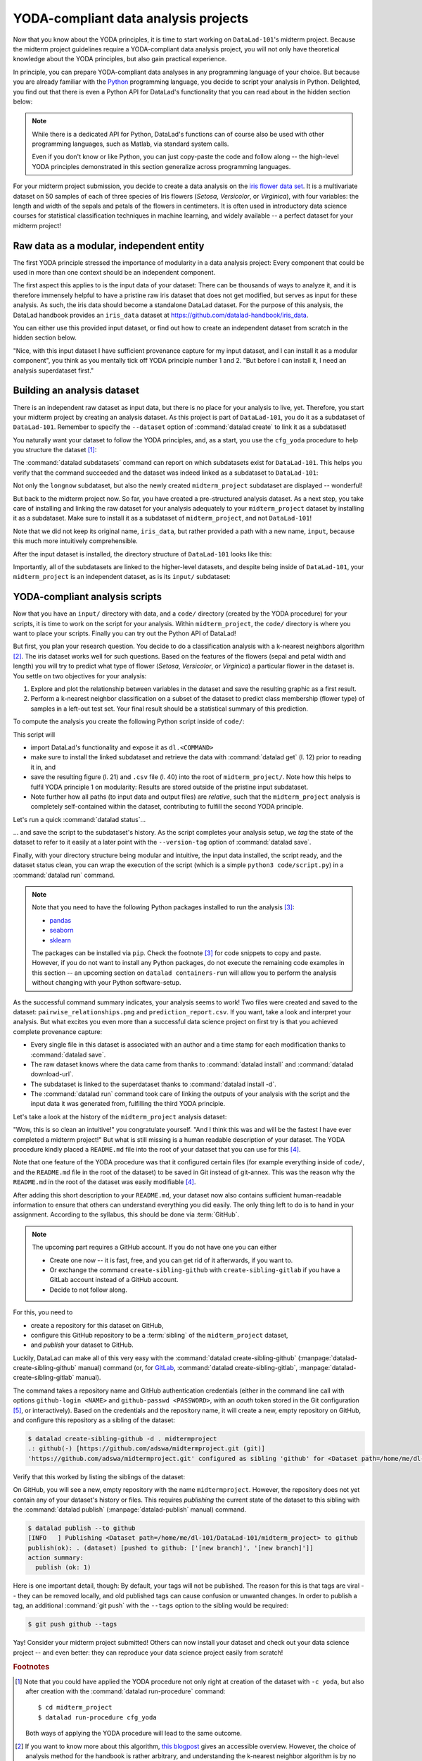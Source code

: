 YODA-compliant data analysis projects
-------------------------------------

Now that you know about the YODA principles, it is time to start working on
``DataLad-101``'s midterm project. Because the midterm project guidelines
require a YODA-compliant data analysis project, you will not only have theoretical
knowledge about the YODA principles, but also gain practical experience.

In principle, you can prepare YODA-compliant data analyses in any programming
language of your choice. But because you are already familiar with
the `Python <https://www.python.org/>`__ programming language, you decide
to script your analysis in Python. Delighted, you find out that there is even
a Python API for DataLad's functionality that you can read about in the hidden
section below:

.. findoutmore:: DataLad's Python API

    .. _python:

    "Whatever you can do with DataLad from the command line, you can also do it with
    DataLad's Python API", begins the lecturer.
    "In addition to the command line interface you are already very familiar with,
    DataLad's functionality can also be used within interactive Python sessions
    or Python scripts.
    This feature can help to automate dataset operations, provides an alternative
    to the command line, and it is immensely useful when creating reproducible
    data analyses."

    This short section will give you an overview on DataLad's Python API and explore
    how to make use of it in an analysis project. Together with the previous
    section on the YODA principles, it is a good basis for a data analysis midterm project
    in Python.

    All of DataLad's user-oriented commands are exposed via ``datalad.api``.
    Thus, any command can be imported as a stand-alone command like this::

       >>> from datalad.api import <COMMAND>

    Alternatively, to import all commands, one can use

    .. code-block:: python

       >>> import datalad.api as dl

    and subsequently access commands as ``dl.get()``, ``dl.install()``, and so forth.


    The `developer documentation <http://docs.datalad.org/en/latest/modref.html>`_
    of DataLad lists an overview of all commands, but naming is congruent to the
    command line interface. The only functionality that is not available at the
    command line is ``datalad.api.Dataset``, DataLad's core Python data type.
    Just like any other command, it can be imported like this::

       >>> from datalad.api import Dataset

    or like this::

       >>> import datalad.api as dl
       >>> dl.Dataset()

    A ``Dataset`` is a `class <https://docs.python.org/3/tutorial/classes.html>`_
    that represents a DataLad dataset. In addition to the
    stand-alone commands, all of DataLad's functionality is also available via
    `methods <https://docs.python.org/3/tutorial/classes.html#method-objects>`_
    of this class. Thus, these are two equally valid ways to create a new
    dataset with DataLad in Python::

       >>> from datalad.api import create, Dataset
       # create as a stand-alone command
       >>> create(path='scratch/test')
       [INFO   ] Creating a new annex repo at /home/me/scratch/test
       Out[3]: <Dataset path=/home/me/scratch/test>

       # create as a dataset method
       >>> ds = Dataset(path='scratch/test')
       >>> ds.create()
       [INFO   ] Creating a new annex repo at /home/me/scratch/test
       Out[3]: <Dataset path=/home/me/scratch/test>

    As shown above, the only required parameter for a Dataset is the ``path`` to
    its location, and this location may or may not exist yet.

    **Use cases for DataLad's Python API**

    "Why should one use the Python API? Can we not do everything necessary via the
    command line already? Does Python add anything to this?" asks somebody.

    It is completely up to on you and dependent on your preferred workflow
    whether you decide to use the command line or the Python API of DataLad for
    the majority of tasks. Both are valid ways to accomplish the same results.
    One advantage of using the Python API is the ``Dataset`` though:
    Given that the command line ``datalad`` command has a startup time (even when doing nothing) of
    ~200ms, this means that there is the potential for substantial speed-up when
    doing many calls to the API, and using a persistent Dataset object instance.

.. note::

   While there is a dedicated API for Python, DataLad's functions can of course
   also be used with other programming languages, such as Matlab, via standard
   system calls.

   Even if you don't know or like Python, you can just copy-paste the code
   and follow along -- the high-level YODA principles demonstrated in this
   section generalize across programming languages.

For your midterm project submission, you decide to create a data analysis on the
`iris flower data set <https://en.wikipedia.org/wiki/Iris_flower_data_set>`_.
It is a multivariate dataset on 50 samples of each of three species of Iris
flowers (*Setosa*, *Versicolor*, or *Virginica*), with four variables: the length and width of the sepals and petals
of the flowers in centimeters. It is often used in introductory data science
courses for statistical classification techniques in machine learning, and
widely available -- a perfect dataset for your midterm project!

Raw data as a modular, independent entity
^^^^^^^^^^^^^^^^^^^^^^^^^^^^^^^^^^^^^^^^^

The first YODA principle stressed the importance of modularity in a data analysis
project: Every component that could be used in more than one context should be
an independent component.

The first aspect this applies to is the input data of your dataset: There can
be thousands of ways to analyze it, and it is therefore immensely helpful to
have a pristine raw iris dataset that does not get modified, but serves as
input for these analysis.
As such, the iris data should become a standalone DataLad dataset.
For the purpose of this analysis, the DataLad handbook provides an ``iris_data``
dataset at `https://github.com/datalad-handbook/iris_data <https://github.com/datalad-handbook/iris_data>`_.

You can either use this provided input dataset, or find out how to create an
independent dataset from scratch in the hidden section below.

.. findoutmore:: Creating an independent input dataset

   If you acquire your own data for a data analysis, it will not magically exist as a
   DataLad dataset that you can simply install from somewhere -- you'll have
   to turn it into a dataset yourself. Any directory with data that exists on
   your computer can be turned into a dataset with :command:`datalad create --force`
   and a subsequent :command:`datalad save -m "add data" .` to first create a dataset inside of
   an existing, non-empty directory, and subsequently save all of its contents into
   the history of the newly created dataset.
   And that's it already -- it does not take anything more to create a stand-alone
   input dataset from existing data (apart from restraining yourself from
   modifying it afterwards).

   To create the ``iris_data`` dataset at https://github.com/datalad-handbook/iris_data
   we first created a DataLad dataset...

   .. runrecord:: _examples/DL-101-130-101
      :language: console
      :workdir: dl-101/DataLad-101

      # make sure to move outside of DataLad-101!
      $ cd ../
      $ datalad create iris_data

   and subsequently got the data from a publicly available
   `GitHub Gist <https://gist.github.com/netj/8836201>`_ with a
   :command:`datalad download-url` command:

    .. findoutmore:: What are GitHub Gists?

       GitHub Gists are a particular service offered by GitHub that allow users
       to share pieces of code snippets and other short/small standalone
       information. Find out more on Gists
       `here <https://help.github.com/en/github/writing-on-github/creating-gists#about-gists>`__.

    .. runrecord:: _examples/DL-101-130-102
       :workdir: dl-101
       :language: console

       $ cd iris_data
       $ datalad download-url https://gist.githubusercontent.com/netj/8836201/raw/6f9306ad21398ea43cba4f7d537619d0e07d5ae3/iris.csv

   Finally, we *published* (more on this later in this section) the dataset
   to :term:`GitHub`.

   With this setup, the iris dataset (a single comma-separated (``.csv``)
   file) is downloaded, and, importantly, the dataset recorded *where* it
   was obtained from thanks to :command:`datalad download-url`, thus complying
   to the second YODA principle.
   This way, upon an installation of the dataset, DataLad knows where to
   obtain the file content from. You can :command:`datalad install` the iris
   dataset and find out with a ``git annex whereis iris.csv`` command.


"Nice, with this input dataset I have sufficient provenance capture for my
input dataset, and I can install it as a modular component", you think as you
mentally tick off YODA principle number 1 and 2. "But before I can install it,
I need an analysis superdataset first."

Building an analysis dataset
^^^^^^^^^^^^^^^^^^^^^^^^^^^^

There is an independent raw dataset as input data, but there is no place
for your analysis to live, yet. Therefore, you start your midterm project
by creating an analysis dataset. As this project is part of ``DataLad-101``,
you do it as a subdataset of ``DataLad-101``.
Remember to specify the ``--dataset`` option of :command:`datalad create`
to link it as a subdataset!

You naturally want your dataset to follow the YODA principles, and, as a start,
you use the ``cfg_yoda`` procedure to help you structure the dataset [#f1]_:

.. runrecord:: _examples/DL-101-130-103
   :language: console
   :workdir: dl-101/DataLad-101
   :cast: 10_yoda
   :notes: Let's create a data analysis project with a yoda procedure

   # inside of DataLad-101
   $ datalad create -c yoda --dataset . midterm_project

.. index:: ! datalad command; datalad subdatasets

The :command:`datalad subdatasets` command can report on which subdatasets exist for
``DataLad-101``. This helps you verify that the command succeeded and the
dataset was indeed linked as a subdataset to ``DataLad-101``:

.. runrecord:: _examples/DL-101-130-104
   :language: console
   :workdir: dl-101/DataLad-101

   $ datalad subdatasets

Not only the ``longnow`` subdataset, but also the newly created
``midterm_project`` subdataset are displayed -- wonderful!

But back to the midterm project now. So far, you have created a pre-structured
analysis dataset. As a next step, you take care of installing and linking the
raw dataset for your analysis adequately to your ``midterm_project`` dataset
by installing it as a subdataset. Make sure to install it as a subdataset of
``midterm_project``, and not ``DataLad-101``!

.. runrecord:: _examples/DL-101-130-105
   :language: console
   :workdir: dl-101/DataLad-101
   :cast: 10_yoda
   :notes: Now install input data as a subdataset

   $ cd midterm_project
   # we are in midterm_project, thus -d . points to the root of it.
   $ datalad install -d . --source https://github.com/datalad-handbook/iris_data.git input/

Note that we did not keep its original name, ``iris_data``, but rather provided
a path with a new name, ``input``, because this much more intuitively comprehensible.

After the input dataset is installed, the directory structure of ``DataLad-101``
looks like this:

.. runrecord:: _examples/DL-101-130-106
   :language: console
   :workdir: dl-101/DataLad-101/midterm_project
   :cast: 10_yoda
   :notes: here is how the directory structure looks like

   $ cd ../
   $ tree -d
   $ cd midterm_project

Importantly, all of the subdatasets are linked to the higher-level datasets,
and despite being inside of ``DataLad-101``, your ``midterm_project`` is an independent
dataset, as is its ``input/`` subdataset:

.. figure:: ../artwork/src/virtual_dstree_dl101_midterm.svg
   :alt: Overview of (linked) datasets in DataLad-101.
   :figwidth: 100%



YODA-compliant analysis scripts
^^^^^^^^^^^^^^^^^^^^^^^^^^^^^^^

Now that you have an ``input/`` directory with data, and a ``code/`` directory
(created by the YODA procedure) for your scripts, it is time to work on the script
for your analysis. Within ``midterm_project``, the ``code/`` directory is where
you want to place your scripts. Finally you can try out the Python API of DataLad!

But first, you plan your research question. You decide to do a
classification analysis with a k-nearest neighbors algorithm [#f2]_. The iris
dataset works well for such questions. Based on the features of the flowers
(sepal and petal width and length) you will try to predict what type of
flower (*Setosa*, *Versicolor*, or *Virginica*) a particular flower in the
dataset is. You settle on two objectives for your analysis:

#. Explore and plot the relationship between variables in the dataset and save
   the resulting graphic as a first result.
#. Perform a k-nearest neighbor classification on a subset of the dataset to
   predict class membership (flower type) of samples in a left-out test set.
   Your final result should be a statistical summary of this prediction.

To compute the analysis you create the following Python script inside of ``code/``:

.. runrecord:: _examples/DL-101-130-107
   :language: console
   :workdir: dl-101/DataLad-101/midterm_project
   :emphasize-lines: 5, 10, 13, 22, 41
   :cast: 10_yoda
   :notes: Let's create code for an analysis

   $ cat << EOT > code/script.py

   import pandas as pd
   import seaborn as sns
   import datalad.api as dl
   from sklearn import model_selection
   from sklearn.neighbors import KNeighborsClassifier
   from sklearn.metrics import classification_report

   data = "input/iris.csv"

   # make sure that the data are obtained (get will also install linked sub-ds!):
   dl.get(data)

   # prepare the data as a pandas dataframe
   df = pd.read_csv(data)
   attributes = ["sepal_length", "sepal_width", "petal_length","petal_width", "class"]
   df.columns = attributes

   # create a pairplot to plot pairwise relationships in the dataset
   plot = sns.pairplot(df, hue='class')
   plot.savefig('pairwise_relationships.png')

   # perform a K-nearest-neighbours classification with scikit-learn
   # Step 1: split data in test and training dataset (20:80)
   array = df.values
   X = array[:,0:4]
   Y = array[:,4]
   test_size = 0.20
   seed = 7
   X_train, X_test, Y_train, Y_test = model_selection.train_test_split(X, Y,
                                                                       test_size=test_size,
                                                                       random_state=seed)
   # Step 2: Fit the model and make predictions on the test dataset
   knn = KNeighborsClassifier()
   knn.fit(X_train, Y_train)
   predictions = knn.predict(X_test)

   # Step 3: Save the classification report
   report = classification_report(Y_test, predictions, output_dict=True)
   df_report = pd.DataFrame(report).transpose().to_csv('prediction_report.csv')

   EOT

This script will

- import DataLad's functionality and expose it as ``dl.<COMMAND>``
- make sure to install the linked subdataset and retrieve the data with
  :command:`datalad get` (l. 12) prior to reading it in, and
- save the resulting figure (l. 21) and ``.csv`` file (l. 40) into the root of
  ``midterm_project/``. Note how this helps to fulfil YODA principle 1 on modularity:
  Results are stored outside of the pristine input subdataset.
- Note further how all paths (to input data and output files) are *relative*, such that the
  ``midterm_project`` analysis is completely self-contained within the dataset,
  contributing to fulfill the second YODA principle.

Let's run a quick :command:`datalad status`...

.. runrecord:: _examples/DL-101-130-108
   :language: console
   :workdir: dl-101/DataLad-101/midterm_project
   :cast: 10_yoda
   :notes: datalad status will show a new file

   $ datalad status

... and save the script to the subdataset's history. As the script completes your
analysis setup, we *tag* the state of the dataset to refer to it easily at a later
point with the ``--version-tag`` option of :command:`datalad save`.

.. runrecord:: _examples/DL-101-130-109
   :language: console
   :workdir: dl-101/DataLad-101/midterm_project
   :cast: 10_yoda
   :notes: Save the analysis to the history

   $ datalad save -m "add script for kNN classification and plotting" --version-tag ready4analysis code/script.py

.. findoutmore:: What is a tag?

   :term:`tag`\s are markers that you can attach to commits in your dataset history.
   They can have any name, and can help you and others to identify certain commits
   or dataset states in the history of a dataset. Let's take a look at how the tag
   you just created looks like in your history with :command:`git show`.
   Note how we can use a tag just as easily as a commit :term:`shasum`:

   .. runrecord:: _examples/DL-101-130-110
      :workdir: dl-101/DataLad-101/midterm_project
      :language: console

      $ git show ready4analysis

   This tag thus identifies the version state of the dataset in which this script
   was added.
   Later we can use this tag to identify the point in time at which
   the analysis setup was ready -- much more intuitive than a 40-character shasum!
   This is handy in the context of a :command:`datalad rerun` for example::

      $ datalad rerun --since ready4analysis

   would rerun any :command:`run` command in the history performed between tagging
   and the current dataset state.

Finally, with your directory structure being modular and intuitive,
the input data installed, the script ready, and the dataset status clean,
you can wrap the execution of the script (which is a simple
``python3 code/script.py``) in a :command:`datalad run` command.

.. note::

   Note that you need to have the following Python packages installed to run the
   analysis [#f3]_:

   - `pandas <https://pandas.pydata.org/>`_
   - `seaborn <https://seaborn.pydata.org/>`_
   - `sklearn <https://scikit-learn.org/>`_

   The packages can be installed via ``pip``. Check the footnote [#f3]_ for code
   snippets to copy and paste. However, if you do not want to install any
   Python packages, do not execute the remaining code examples in this section
   -- an upcoming section on ``datalad containers-run`` will allow you to
   perform the analysis without changing with your Python software-setup.

.. runrecord:: _examples/DL-101-130-111
   :language: console
   :workdir: dl-101/DataLad-101/midterm_project
   :cast: 10_yoda
   :notes: The datalad run command can reproducibly execute a command reproducibly

   $ datalad run -m "analyze iris data with classification analysis" \
     --input "input/iris.csv" \
     --output "prediction_report.csv" \
     --output "pairwise_relationships.png" \
     "python3 code/script.py"

As the successful command summary indicates, your analysis seems to work! Two
files were created and saved to the dataset: ``pairwise_relationships.png``
and ``prediction_report.csv``. If you want, take a look and interpret
your analysis. But what excites you even more than a successful data science
project on first try is that you achieved complete provenance capture:

- Every single file in this dataset is associated with an author and a time
  stamp for each modification thanks to :command:`datalad save`.
- The raw dataset knows where the data came from thanks to :command:`datalad install`
  and :command:`datalad download-url`.
- The subdataset is linked to the superdataset thanks to
  :command:`datalad install -d`.
- The :command:`datalad run` command took care of linking the outputs of your
  analysis with the script and the input data it was generated from, fulfilling
  the third YODA principle.

Let's take a look at the history of the ``midterm_project`` analysis
dataset:

.. runrecord:: _examples/DL-101-130-112
   :language: console
   :workdir: dl-101/DataLad-101/midterm_project
   :cast: 10_yoda
   :notes: Let's take a look at the history

   $ git log --oneline

"Wow, this is so clean an intuitive!" you congratulate yourself. "And I think
this was and will be the fastest I have ever completed a midterm project!"
But what is still missing is a human readable description of your dataset.
The YODA procedure kindly placed a ``README.md`` file into the root of your
dataset that you can use for this [#f4]_.

.. runrecord:: _examples/DL-101-130-113
   :language: console
   :workdir: dl-101/DataLad-101/midterm_project
   :cast: 10_yoda
   :notes: create human readable information for your project

   # with the >| redirection we are replacing existing contents in the file
   $ cat << EOT >| README.md

   # Midterm YODA Data Analysis Project

   ## Dataset structure

   - All inputs (i.e. building blocks from other sources) are located in input/.
   - All custom code is located in code/.
   - All results (i.e., generated files) are located in the root of the dataset:
     - "prediction_report.csv" contains the main classification metrics.
     - "output/pairwise_relationships.png" is a plot of the relations between features.

   EOT

.. runrecord:: _examples/DL-101-130-114
   :language: console
   :workdir: dl-101/DataLad-101/midterm_project
   :cast: 10_yoda
   :notes: The README file is now modified

   $ datalad status

.. runrecord:: _examples/DL-101-130-115
   :language: console
   :workdir: dl-101/DataLad-101/midterm_project
   :cast: 10_yoda
   :notes: Let's save this change

   $ datalad save -m "Provide project description" README.md

Note that one feature of the YODA procedure was that it configured certain files
(for example everything inside of ``code/``, and the ``README.md`` file in the
root of the dataset) to be saved in Git instead of git-annex. This was the
reason why the ``README.md`` in the root of the dataset was easily modifiable [#f4]_.

.. findoutmore:: Saving contents with Git regardless of configuration with --to-git

   .. index:: datalad command; save --to-git

   The ``yoda`` procedure in ``midterm_project`` applied a different configuration
   within ``.gitattributes`` than the ``text2git`` procedure did in ``DataLad-101``.
   Within ``DataLad-101``, any text file is automatically stored in :term:`Git`.
   This is not true in ``midterm_project``: Only the existing ``README.md`` files and
   anything within ``code/`` are stored -- everything else will be annexed.
   That means that if you create any other file, even text files, inside of
   ``midterm_project`` (but not in ``code/``), it will be managed by :term:`git-annex`
   and content-locked after a :command:`datalad save` -- an inconvenience if it
   would be a file that is small enough to be handled by Git.

   Luckily, there is a handy shortcut to saving files in Git that does not
   require you to edit configurations in ``.gitattributes``: The ``--to-git``
   option for :command:`datalad save`.

   .. code-block:: bash

      $ datalad save -m "add sometextfile.txt" --to-git sometextfile.txt

After adding this short description to your ``README.md``, your dataset now also
contains sufficient human-readable information to ensure that others can understand
everything you did easily.
The only thing left to do is to hand in your assignment. According to the
syllabus, this should be done via :term:`GitHub`.

.. findoutmore:: What is GitHub?

   GitHub is a web based hosting service for Git repositories. Among many
   different other useful perks it adds features that allow collaboration on
   Git repositories. `GitLab <https://about.gitlab.com/>`_ is a similar
   service with highly similar features, but its source code is free and open,
   whereas GitHub is a subsidiary of Microsoft.

   Web-hosting services like GitHub and :term:`GitLab` integrate wonderfully with
   DataLad. They are especially useful for making your dataset publicly available,
   if you have figured out storage for your large files otherwise (as large content
   can not be hosted for free by GitHub). You can make DataLad publish large file content to one location
   and afterwards automatically push an update to GitHub, such that
   users can install directly from GitHub/GitLab and seemingly also obtain large file
   content from GitHub. GitHub can also resolve subdataset links to other GitHub
   repositories, which lets you navigate through nested datasets in the web-interface.

   .. figure:: ../artwork/src/screenshot_midtermproject.png
      :alt: The midterm project repository, published to GitHub

   The above screenshot shows the linkage between the analysis project you will create
   and its subdataset. Clicking on the subdataset (highlighted) will take you to the iris dataset
   the handbook provides, shown below.

   .. figure:: ../artwork/src/screenshot_submodule.png
      :alt: The input dataset is linked

.. note::

   The upcoming part requires a GitHub account. If you do not have one you
   can either

   - Create one now -- it is fast, free, and you can get rid of it afterwards,
     if you want to.
   - Or exchange the command ``create-sibling-github`` with
     ``create-sibling-gitlab`` if you have a GitLab account instead of a GitHub
     account.
   - Decide to not follow along.

For this, you need to

- create a repository for this dataset on GitHub,
- configure this GitHub repository to be a :term:`sibling` of the ``midterm_project`` dataset,
- and *publish* your dataset to GitHub.

Luckily, DataLad can make all of this very easy with the
:command:`datalad create-sibling-github` (:manpage:`datalad-create-sibling-github` manual)
command (or, for `GitLab <https://about.gitlab.com/>`_, :command:`datalad create-sibling-gitlab`,
:manpage:`datalad-create-sibling-gitlab` manual).

.. index:: ! datalad command; create-sibling-github
.. index:: ! datalad command; create-sibling-gitlab

The command takes a repository name and GitHub authentication credentials
(either in the command line call with options ``github-login <NAME>`` and
``github-passwd <PASSWORD>``, with an *oauth* token stored in the Git
configuration [#f5]_, or interactively). Based on the credentials and the
repository name, it will create a new, empty repository on GitHub, and
configure this repository as a sibling of the dataset:


.. ifconfig:: internal

    .. runrecord:: _examples/DL-101-130-116
       :language: console
       :workdir: dl-101/DataLad-101/midterm_project
       :realcommand: datalad --log-level critical siblings add -d . --name github --url https://github.com/adswa/midtermproject.git

.. code-block:: bash

   $ datalad create-sibling-github -d . midtermproject
   .: github(-) [https://github.com/adswa/midtermproject.git (git)]
   'https://github.com/adswa/midtermproject.git' configured as sibling 'github' for <Dataset path=/home/me/dl-101/DataLad-101/midterm_project>


Verify that this worked by listing the siblings of the dataset:

.. runrecord:: _examples/DL-101-130-117
   :language: console
   :workdir: dl-101/DataLad-101/midterm_project

   $ datalad siblings

.. gitusernote::

   Creating a sibling on GitHub will create a new empty repository under the
   account that you provide and set up a *remote* to this repository. Upon a
   :command:`datalad publish` to this sibling, your datasets history
   will be pushed there.

   .. index:: datalad command; publish

On GitHub, you will see a new, empty repository with the name
``midtermproject``. However, the repository does not yet contain
any of your dataset's history or files. This requires *publishing* the current
state of the dataset to this sibling with the :command:`datalad publish`
(:manpage:`datalad-publish` manual) command.

.. code-block:: bash

   $ datalad publish --to github
   [INFO   ] Publishing <Dataset path=/home/me/dl-101/DataLad-101/midterm_project> to github
   publish(ok): . (dataset) [pushed to github: ['[new branch]', '[new branch]']]
   action summary:
     publish (ok: 1)

.. gitusernote::

   The :command:`datalad publish` uses ``git push``, and ``git annex copy`` under
   the hood. Publication targets need to either be configured remote Git repositories,
   or git-annex special remotes (if they support data upload).

Here is one important detail, though: By default, your tags will not be published.
The reason for this is that tags are viral -- they can be removed locally, and old
published tags can cause confusion or unwanted changes. In order to publish a tag,
an additional :command:`git push` with the ``--tags`` option to the
sibling would be required:

.. code-block:: bash

   $ git push github --tags

Yay! Consider your midterm project submitted! Others can now install your
dataset and check out your data science project -- and even better: they can
reproduce your data science project easily from scratch!

.. findoutmore:: On the looks and feels of this published dataset

   Now that you have created and published such a YODA-compliant dataset, you
   are understandably excited how this dataset must look and feel for others.
   Therefore, you decide to install this dataset in a new location on your
   computer, just to get a feel for it.

   Replace the ``url`` in the :command:`install` command below with the path
   to your own ``midtermproject`` GitHub repository:

   .. runrecord:: _examples/DL-101-130-119
      :language: console
      :workdir: dl-101/DataLad-101/midterm_project

      $ cd ../../
      $ datalad install --source "https://github.com/adswa/midtermproject.git"

   Let's start with the subdataset, and see whether we can retrieve the
   input ``iris.csv`` file. This should not be a problem, since it's origin
   is recorded:

   .. runrecord:: _examples/DL-101-130-120
      :language: console
      :workdir: dl-101

      $ cd midtermproject
      $ datalad get input/iris.csv

   Nice, this worked well. The output files, however, can not be easily
   retrieved:

   .. runrecord:: _examples/DL-101-130-121
      :language: console
      :workdir: dl-101/midtermproject

      $ datalad get prediction_report.csv pairwise_relationships.png

   Why is that? The file content of these files is managed by git-annex, and
   thus only information about the file name and location is known to Git.
   Because GitHub does not host large data for free, annexed file content always
   needs to be deposited somewhere else (e.g., a web server) to make it
   accessible via :command:`datalad get`. A later section

   .. todo::

      link 3rd party infra section

   will demonstrate how this can be done. For this dataset, it is not
   necessary to make the outputs available, though: Because all provenance
   on their creation was captured, we can simply recompute them with the
   :command:`datalad rerun` command. If the tag was published we can simply
   rerun any :command:`datalad run` command since this tag:

   .. code-block:: bash

      $ datalad rerun --since ready4analysis

   But without the published tag, we can rerun the analysis by specifying its
   shasum:

   .. runrecord:: _examples/DL-101-130-122
      :language: console
      :workdir: dl-101/midtermproject
      :realcommand: echo "$ datalad rerun $(git rev-parse HEAD~1)" && datalad rerun $(git rev-parse HEAD~1)

   Hooray, your analysis was reproduced! You happily note that rerunning your
   analysis was incredibly easy -- it would not even be necessary to have any
   knowledge about the analysis at all to reproduce it!
   With this, you realize again how letting DataLad take care of linking input,
   output, and code can make your life and others' lives so much easier.
   Applying the YODA principles to your data analysis was very beneficial indeed.
   Proud of your midterm project you can not wait to use those principles the
   next time again.

.. rubric:: Footnotes

.. [#f1] Note that you could have applied the YODA procedure not only right at
         creation of the dataset with ``-c yoda``, but also after creation
         with the :command:`datalad run-procedure` command::

           $ cd midterm_project
           $ datalad run-procedure cfg_yoda

         Both ways of applying the YODA procedure will lead to the same
         outcome.

.. [#f2] If you want to know more about this algorithm,
         `this blogpost <https://towardsdatascience.com/machine-learning-basics-with-the-k-nearest-neighbors-algorithm-6a6e71d01761>`_
         gives an accessible overview. However, the choice of analysis method
         for the handbook is rather arbitrary, and understanding the k-nearest
         neighbor algorithm is by no means required for this section.

.. [#f3] It is recommended (but optional) to create a
         `virtual environment <https://docs.python.org/3/tutorial/venv.html>`_ and
         install the required Python packages inside of it:

         .. code-block:: bash

            # create and enter a new virtual environment (optional)
            $ virtualenv --python=python3 ~/env/handbook
            $ . ~/env/handbook/bin/activate

         .. code-block:: bash

            # install the Python packages from PyPi via pip
            pip install seaborn, pandas, sklearn

.. [#f4] Note that all ``README.md`` files the YODA procedure created are
         version controlled by Git, not git-annex, thanks to the
         configurations that YODA supplied. This makes it easy to change the
         ``README.md`` file. The previous section detailed how the YODA procedure
         configured your dataset. If you want to re-read the full chapter on
         configurations and run-procedures, start with section :ref:`config`.

.. [#f5] Such a token can be obtained, for example, using the command line
         GitHub interface (https://github.com/sociomantic/git-hub) by running:
         ``git hub setup`` (if no 2FA is used).
